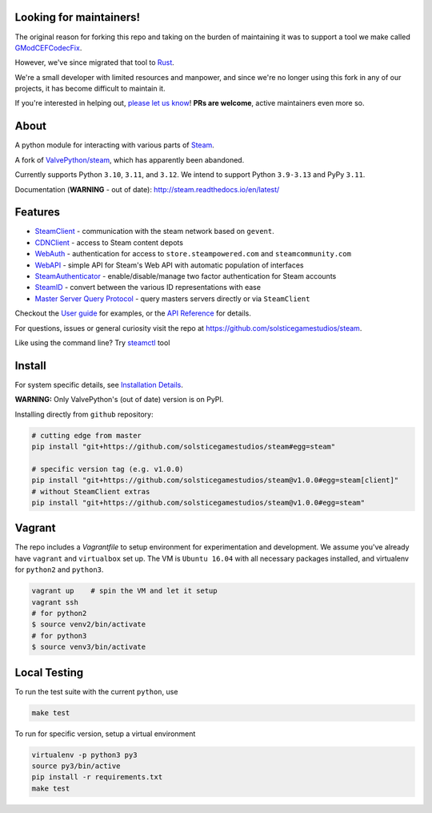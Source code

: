 Looking for maintainers!
------------------------
The original reason for forking this repo and taking on the burden of maintaining it was to support a tool we make called `GModCEFCodecFix <https://github.com/solsticegamestudios/GModCEFCodecFix>`_.

However, we've since migrated that tool to `Rust <https://www.rust-lang.org/>`_.

We're a small developer with limited resources and manpower, and since we're no longer using this fork in any of our projects, it has become difficult to maintain it.

If you're interested in helping out, `please let us know <contact@solsticegamestudios.com>`_! **PRs are welcome**, active maintainers even more so.

About
-----
A python module for interacting with various parts of Steam_.

A fork of `ValvePython/steam <https://github.com/ValvePython/steam>`_, which has apparently been abandoned.

Currently supports Python ``3.10``, ``3.11``, and ``3.12``. We intend to support Python ``3.9-3.13`` and PyPy ``3.11``.

Documentation (**WARNING** - out of date): http://steam.readthedocs.io/en/latest/

Features
--------

* `SteamClient <http://steam.readthedocs.io/en/latest/api/steam.client.html>`_ - communication with the steam network based on ``gevent``.
* `CDNClient <http://steam.readthedocs.io/en/latest/api/steam.client.cdn.html>`_ - access to Steam content depots
* `WebAuth <http://steam.readthedocs.io/en/latest/api/steam.webauth.html>`_ - authentication for access to ``store.steampowered.com`` and ``steamcommunity.com``
* `WebAPI <http://steam.readthedocs.io/en/latest/api/steam.webapi.html>`_ - simple API for Steam's Web API with automatic population of interfaces
* `SteamAuthenticator <http://steam.readthedocs.io/en/latest/api/steam.guard.html>`_ - enable/disable/manage two factor authentication for Steam accounts
* `SteamID <http://steam.readthedocs.io/en/latest/api/steam.steamid.html>`_  - convert between the various ID representations with ease
* `Master Server Query Protocol <https://steam.readthedocs.io/en/latest/api/steam.game_servers.html>`_ - query masters servers directly or via ``SteamClient``

Checkout the `User guide <http://steam.readthedocs.io/en/latest/user_guide.html>`_ for examples,
or the `API Reference <http://steam.readthedocs.io/en/latest/api/steam.html>`_ for details.

For questions, issues or general curiosity visit the repo at `https://github.com/solsticegamestudios/steam <https://github.com/solsticegamestudios/steam>`_.

Like using the command line? Try `steamctl <https://github.com/ValvePython/steamctl>`_ tool

Install
-------

For system specific details, see `Installation Details <http://steam.readthedocs.io/en/latest/install.html>`_.

**WARNING:** Only ValvePython's (out of date) version is on PyPI.

Installing directly from ``github`` repository:

.. code:: bash

    # cutting edge from master
    pip install "git+https://github.com/solsticegamestudios/steam#egg=steam"

    # specific version tag (e.g. v1.0.0)
    pip install "git+https://github.com/solsticegamestudios/steam@v1.0.0#egg=steam[client]"
    # without SteamClient extras
    pip install "git+https://github.com/solsticegamestudios/steam@v1.0.0#egg=steam"

Vagrant
-------

The repo includes a `Vagrantfile` to setup environment for experimentation and development.
We assume you've already have ``vagrant`` and ``virtualbox`` set up.
The VM is ``Ubuntu 16.04`` with all necessary packages installed, and virtualenv for ``python2`` and ``python3``.


.. code:: bash

    vagrant up    # spin the VM and let it setup
    vagrant ssh
    # for python2
    $ source venv2/bin/activate
    # for python3
    $ source venv3/bin/activate



Local Testing
-------------

To run the test suite with the current ``python``, use

.. code:: bash

    make test

To run for specific version, setup a virtual environment

.. code:: bash

    virtualenv -p python3 py3
    source py3/bin/active
    pip install -r requirements.txt
    make test


.. _Steam: https://store.steampowered.com/
